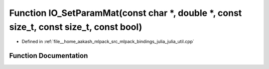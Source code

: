 .. _exhale_function_julia__util_8cpp_1afc81a651e7a8d04ce724c8718a680d31:

Function IO_SetParamMat(const char \*, double \*, const size_t, const size_t, const bool)
=========================================================================================

- Defined in :ref:`file__home_aakash_mlpack_src_mlpack_bindings_julia_julia_util.cpp`


Function Documentation
----------------------


.. doxygenfunction:: IO_SetParamMat(const char *, double *, const size_t, const size_t, const bool)

